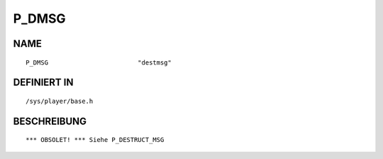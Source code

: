 P_DMSG
======

NAME
----
::

    P_DMSG                        "destmsg"                     

DEFINIERT IN
------------
::

    /sys/player/base.h

BESCHREIBUNG
------------
::

     *** OBSOLET! *** Siehe P_DESTRUCT_MSG

